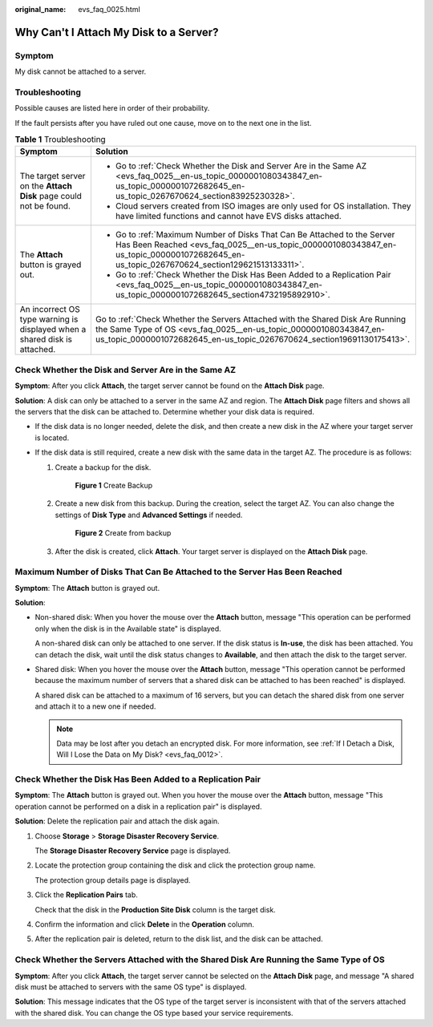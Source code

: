 :original_name: evs_faq_0025.html

.. _evs_faq_0025:

Why Can't I Attach My Disk to a Server?
=======================================

Symptom
-------

My disk cannot be attached to a server.

Troubleshooting
---------------

Possible causes are listed here in order of their probability.

If the fault persists after you have ruled out one cause, move on to the next one in the list.

.. table:: **Table 1** Troubleshooting

   +---------------------------------------------------------------------------+------------------------------------------------------------------------------------------------------------------------------------------------------------------------------------------------------------------------------+
   | Symptom                                                                   | Solution                                                                                                                                                                                                                     |
   +===========================================================================+==============================================================================================================================================================================================================================+
   | The target server on the **Attach Disk** page could not be found.         | -  Go to :ref:`Check Whether the Disk and Server Are in the Same AZ <evs_faq_0025__en-us_topic_0000001080343847_en-us_topic_0000001072682645_en-us_topic_0267670624_section83925230328>`.                                    |
   |                                                                           | -  Cloud servers created from ISO images are only used for OS installation. They have limited functions and cannot have EVS disks attached.                                                                                  |
   +---------------------------------------------------------------------------+------------------------------------------------------------------------------------------------------------------------------------------------------------------------------------------------------------------------------+
   | The **Attach** button is grayed out.                                      | -  Go to :ref:`Maximum Number of Disks That Can Be Attached to the Server Has Been Reached <evs_faq_0025__en-us_topic_0000001080343847_en-us_topic_0000001072682645_en-us_topic_0267670624_section129621513133311>`.         |
   |                                                                           | -  Go to :ref:`Check Whether the Disk Has Been Added to a Replication Pair <evs_faq_0025__en-us_topic_0000001080343847_en-us_topic_0000001072682645_section4732195892910>`.                                                  |
   +---------------------------------------------------------------------------+------------------------------------------------------------------------------------------------------------------------------------------------------------------------------------------------------------------------------+
   | An incorrect OS type warning is displayed when a shared disk is attached. | Go to :ref:`Check Whether the Servers Attached with the Shared Disk Are Running the Same Type of OS <evs_faq_0025__en-us_topic_0000001080343847_en-us_topic_0000001072682645_en-us_topic_0267670624_section19691130175413>`. |
   +---------------------------------------------------------------------------+------------------------------------------------------------------------------------------------------------------------------------------------------------------------------------------------------------------------------+

.. _evs_faq_0025__en-us_topic_0000001080343847_en-us_topic_0000001072682645_en-us_topic_0267670624_section83925230328:

Check Whether the Disk and Server Are in the Same AZ
----------------------------------------------------

**Symptom**: After you click **Attach**, the target server cannot be found on the **Attach Disk** page.

**Solution**: A disk can only be attached to a server in the same AZ and region. The **Attach Disk** page filters and shows all the servers that the disk can be attached to. Determine whether your disk data is required.

-  If the disk data is no longer needed, delete the disk, and then create a new disk in the AZ where your target server is located.
-  If the disk data is still required, create a new disk with the same data in the target AZ. The procedure is as follows:

   #. Create a backup for the disk.


      .. figure:: /_static/images/en-us_image_0000001622372417.png
         :alt: **Figure 1** Create Backup

         **Figure 1** Create Backup

   #. Create a new disk from this backup. During the creation, select the target AZ. You can also change the settings of **Disk Type** and **Advanced Settings** if needed.

      .. code-block::


      .. figure:: /_static/images/en-us_image_0000001572095150.png
         :alt: **Figure 2** Create from backup

         **Figure 2** Create from backup

   #. After the disk is created, click **Attach**. Your target server is displayed on the **Attach Disk** page.

.. _evs_faq_0025__en-us_topic_0000001080343847_en-us_topic_0000001072682645_en-us_topic_0267670624_section129621513133311:

Maximum Number of Disks That Can Be Attached to the Server Has Been Reached
---------------------------------------------------------------------------

**Symptom**: The **Attach** button is grayed out.

**Solution**:

-  Non-shared disk: When you hover the mouse over the **Attach** button, message "This operation can be performed only when the disk is in the Available state" is displayed.

   A non-shared disk can only be attached to one server. If the disk status is **In-use**, the disk has been attached. You can detach the disk, wait until the disk status changes to **Available**, and then attach the disk to the target server.

-  Shared disk: When you hover the mouse over the **Attach** button, message "This operation cannot be performed because the maximum number of servers that a shared disk can be attached to has been reached" is displayed.

   A shared disk can be attached to a maximum of 16 servers, but you can detach the shared disk from one server and attach it to a new one if needed.

   .. note::

      Data may be lost after you detach an encrypted disk. For more information, see :ref:`If I Detach a Disk, Will I Lose the Data on My Disk? <evs_faq_0012>`.

.. _evs_faq_0025__en-us_topic_0000001080343847_en-us_topic_0000001072682645_section4732195892910:

Check Whether the Disk Has Been Added to a Replication Pair
-----------------------------------------------------------

**Symptom**: The **Attach** button is grayed out. When you hover the mouse over the **Attach** button, message "This operation cannot be performed on a disk in a replication pair" is displayed.

**Solution**: Delete the replication pair and attach the disk again.

#. Choose **Storage** > **Storage Disaster Recovery Service**.

   The **Storage Disaster Recovery Service** page is displayed.

#. Locate the protection group containing the disk and click the protection group name.

   The protection group details page is displayed.

#. Click the **Replication Pairs** tab.

   Check that the disk in the **Production Site Disk** column is the target disk.

#. Confirm the information and click **Delete** in the **Operation** column.

#. After the replication pair is deleted, return to the disk list, and the disk can be attached.

.. _evs_faq_0025__en-us_topic_0000001080343847_en-us_topic_0000001072682645_en-us_topic_0267670624_section19691130175413:

Check Whether the Servers Attached with the Shared Disk Are Running the Same Type of OS
---------------------------------------------------------------------------------------

**Symptom**: After you click **Attach**, the target server cannot be selected on the **Attach Disk** page, and message "A shared disk must be attached to servers with the same OS type" is displayed.

**Solution**: This message indicates that the OS type of the target server is inconsistent with that of the servers attached with the shared disk. You can change the OS type based your service requirements.
